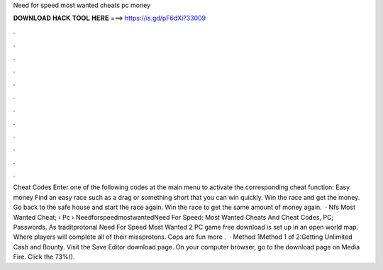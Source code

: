 Need for speed most wanted cheats pc money

𝐃𝐎𝐖𝐍𝐋𝐎𝐀𝐃 𝐇𝐀𝐂𝐊 𝐓𝐎𝐎𝐋 𝐇𝐄𝐑𝐄 ===> https://is.gd/pF6dXi?33009

.

.

.

.

.

.

.

.

.

.

.

.

Cheat Codes Enter one of the following codes at the main menu to activate the corresponding cheat function: Easy money Find an easy race such as a drag or something short that you can win quickly. Win the race and get the money. Go back to the safe house and start the race again. Win the race to get the same amount of money again.  · Nfs Most Wanted Cheat;  › Pc › NeedforspeedmostwantedNeed For Speed: Most Wanted Cheats And Cheat Codes, PC; Passwords. As traditprotonal Need For Speed Most Wanted 2 PC game free download is set up in an open world map. Where players will complete all of their missprotons. Cops are fun more .  · Method 1Method 1 of 2:Getting Unlimited Cash and Bounty. Visit the Save Editor download page. On your computer browser, go to the download page on Media Fire. Click the 73%().